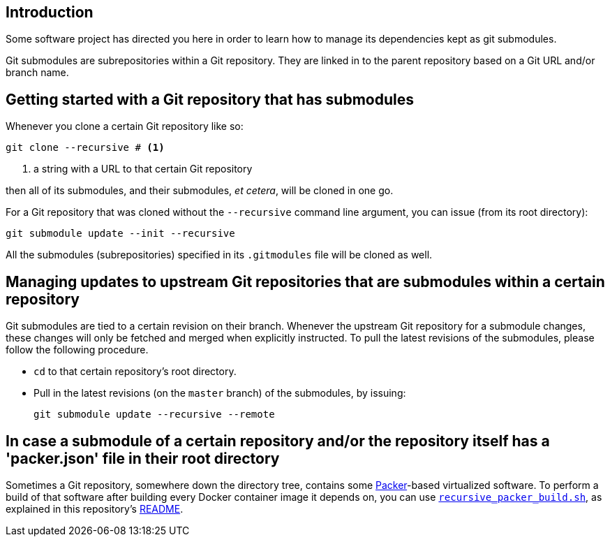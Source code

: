 :icons: font

== Introduction

Some software project has directed you here in order to learn how to manage its dependencies kept as git submodules.

Git submodules are subrepositories within a Git repository. They are linked in to the parent repository based on a Git URL and/or branch name.

== Getting started with a Git repository that has submodules

Whenever you clone a certain Git repository like so:

[source,Sh]
----
git clone --recursive # <1>
----
<1> a string with a URL to that certain Git repository

then all of its submodules, and their submodules, _et cetera_, will be cloned in one go.

For a Git repository that was cloned without the `--recursive` command line argument, you can issue (from its root directory):

[source,Sh]
----
git submodule update --init --recursive
----

All the submodules (subrepositories) specified in its `.gitmodules` file will be cloned as well.

== Managing updates to upstream Git repositories that are submodules within a certain repository

Git submodules are tied to a certain revision on their branch. Whenever the upstream Git repository for a submodule changes, these changes will only be fetched and merged when explicitly instructed. To pull the latest revisions of the submodules, please follow the following procedure.

* `cd` to that certain repository's root directory.
* Pull in the latest revisions (on the `master` branch) of the submodules, by issuing:
+
[source,Sh]
----
git submodule update --recursive --remote
----

== In case a submodule of a certain repository and/or the repository itself has a 'packer.json' file in their root directory

Sometimes a Git repository, somewhere down the directory tree, contains some https://packer.io[Packer]-based virtualized software. To perform a build of that software after building every Docker container image it depends on, you can use link:recursive_packer_build.sh[`recursive_packer_build.sh`], as explained in this repository's link:README.adoc[README].